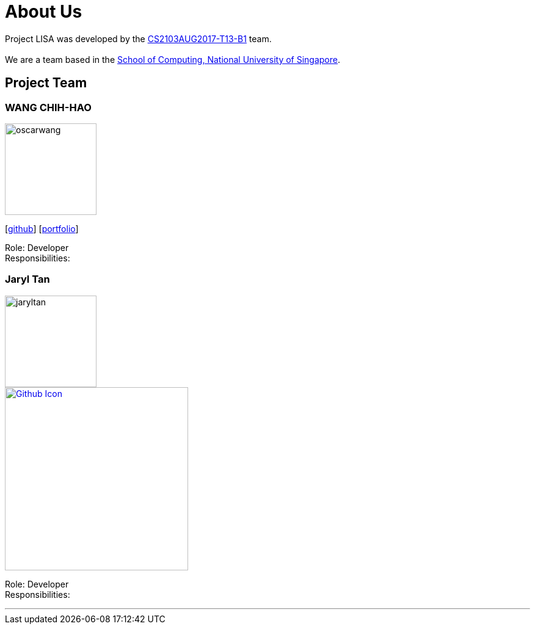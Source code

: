 = About Us
:relfileprefix: team/
ifdef::env-github,env-browser[:outfilesuffix: .adoc]
:imagesDir: images
:stylesDir: stylesheets

Project LISA was developed by the https://github.com/CS2103AUG2017-T13-B1[CS2103AUG2017-T13-B1] team. +
{empty} +
We are a team based in the http://www.comp.nus.edu.sg[School of Computing, National University of Singapore].

== Project Team

=== WANG CHIH-HAO
image::oscarwang.jpg[width="150", align="left"]
{empty}[https://github.com/OscarWang114[github]] [<<oscarwang#, portfolio>>]

Role: Developer +
Responsibilities:

=== Jaryl Tan
image::jaryltan.jpg[width="150", align="left"]
image::githubicon.png[Github Icon, 300, 300, link=https://github.com/Juxarius] [<<jaryltan#, portfolio>>]

Role: Developer +
Responsibilities:

'''
